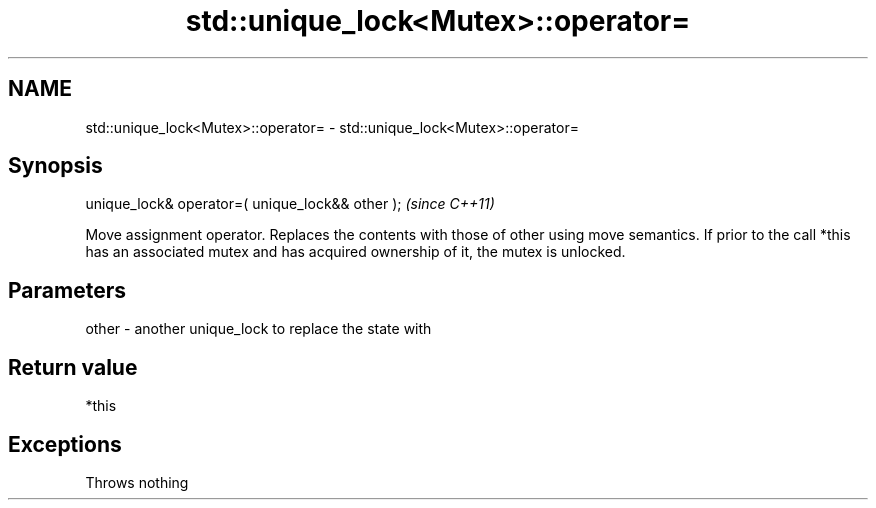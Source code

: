 .TH std::unique_lock<Mutex>::operator= 3 "2020.03.24" "http://cppreference.com" "C++ Standard Libary"
.SH NAME
std::unique_lock<Mutex>::operator= \- std::unique_lock<Mutex>::operator=

.SH Synopsis

unique_lock& operator=( unique_lock&& other );  \fI(since C++11)\fP

Move assignment operator. Replaces the contents with those of other using move semantics.
If prior to the call *this has an associated mutex and has acquired ownership of it, the mutex is unlocked.

.SH Parameters


other - another unique_lock to replace the state with


.SH Return value

*this

.SH Exceptions

Throws nothing



